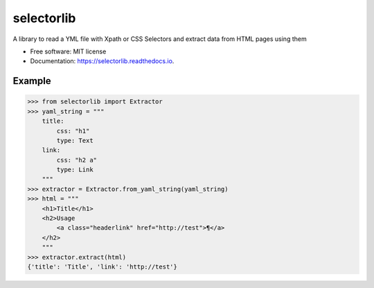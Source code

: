 ===========
selectorlib
===========


.. image:: https://img.shields.io/pypi/v/selectorlib.svg
        :target: https://pypi.python.org/pypi/selectorlib

.. image:: https://img.shields.io/travis/scrapehero/selectorlib.svg
        :target: https://travis-ci.org/scrapehero/selectorlib

.. image:: https://readthedocs.org/projects/selectorlib/badge/?version=latest
        :target: https://selectorlib.readthedocs.io/en/latest/?badge=latest
        :alt: Documentation Status


.. image:: https://pyup.io/repos/github/scrapehero/selectorlib/shield.svg
     :target: https://pyup.io/repos/github/scrapehero/selectorlib/
     :alt: Updates



A library to read a YML file with Xpath or CSS Selectors and extract data from HTML pages using them

* Free software: MIT license
* Documentation: https://selectorlib.readthedocs.io.


Example
--------

>>> from selectorlib import Extractor
>>> yaml_string = """
    title:
        css: "h1"
        type: Text
    link:
        css: "h2 a"
        type: Link
    """
>>> extractor = Extractor.from_yaml_string(yaml_string)
>>> html = """
    <h1>Title</h1>
    <h2>Usage
        <a class="headerlink" href="http://test">¶</a>
    </h2>
    """
>>> extractor.extract(html)
{'title': 'Title', 'link': 'http://test'}
